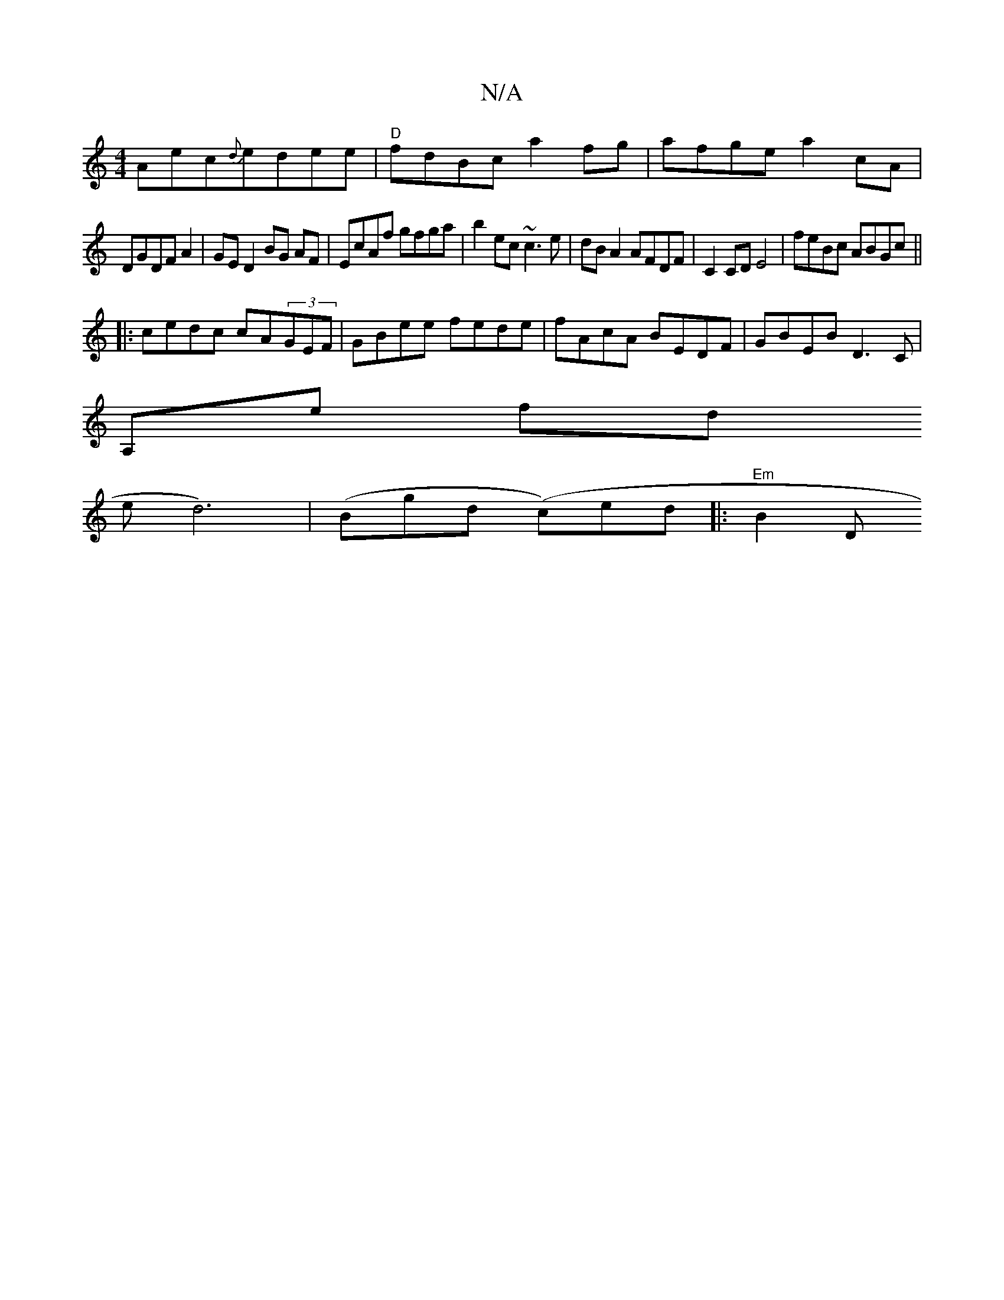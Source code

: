 X:1
T:N/A
M:4/4
R:N/A
K:Cmajor
Aec{d}edee|"D"fdBc a2 fg | afge a2cA |
DGDF A2 | GE D2 BG AF|EcAf gfga |b2ec ~c3e|dB A2 AFDF|C2 CD E4|feBc ABGc ||
|:cedc cA(3GEF|GBee fede|fAcA BEDF|GBEB D3C|
A,ore fnd I ?
we d6)|(Bgd (c)ed|:"Em"B2D